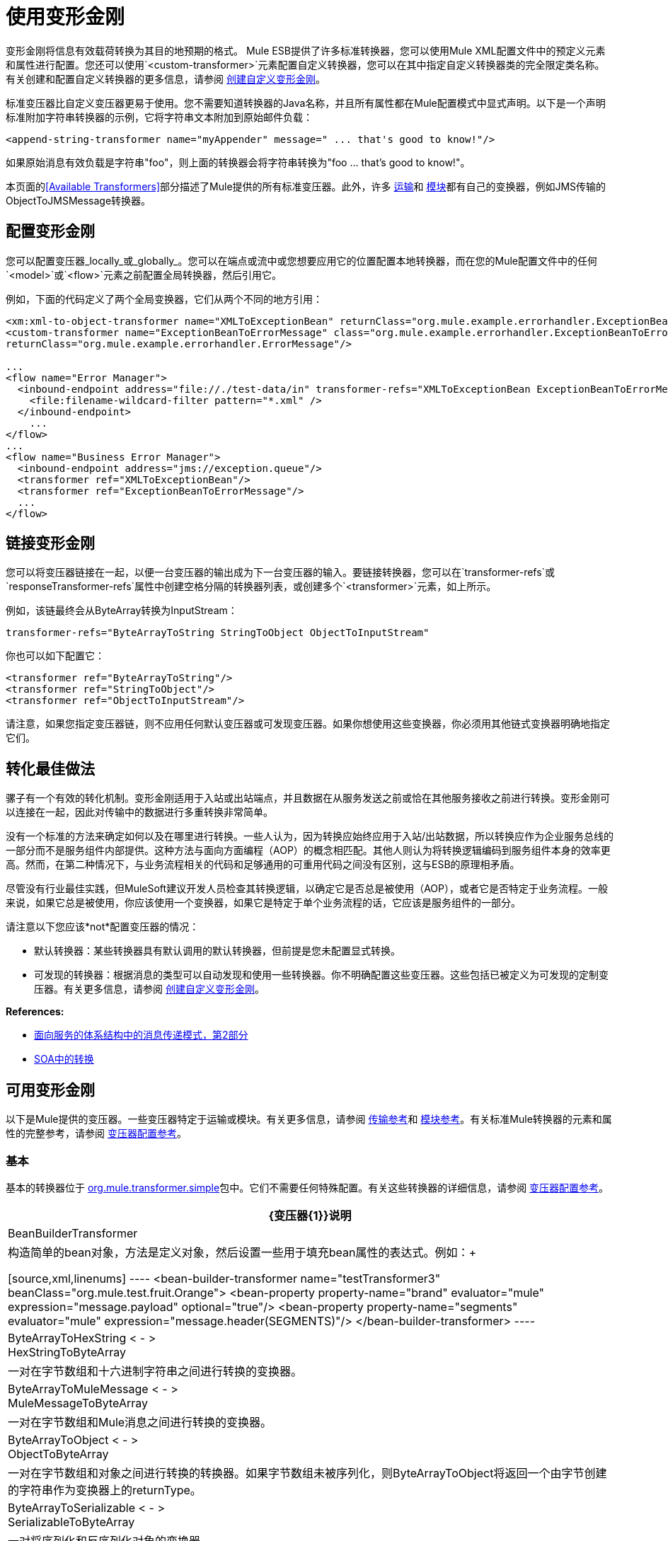 = 使用变形金刚

变形金刚将信息有效载荷转换为其目的地预期的格式。 Mule ESB提供了许多标准转换器，您可以使用Mule XML配置文件中的预定义元素和属性进行配置。您还可以使用`<custom-transformer>`元素配置自定义转换器，您可以在其中指定自定义转换器类的完全限定类名称。有关创建和配置自定义转换器的更多信息，请参阅 link:/mule-user-guide/v/3.2/creating-custom-transformers[创建自定义变形金刚]。

标准变压器比自定义变压器更易于使用。您不需要知道转换器的Java名称，并且所有属性都在Mule配置模式中显式声明。以下是一个声明标准附加字符串转换器的示例，它将字符串文本附加到原始邮件负载：

[source, xml]
----
<append-string-transformer name="myAppender" message=" ... that's good to know!"/>
----

如果原始消息有效负载是字符串"foo"，则上面的转换器会将字符串转换为"foo ... that's good to know!"。

本页面的<<Available Transformers>>部分描述了Mule提供的所有标准变压器。此外，许多 link:/mule-user-guide/v/3.2/transports-reference[运输]和 link:/mule-user-guide/v/3.2/modules-reference[模块]都有自己的变换器，例如JMS传输的ObjectToJMSMessage转换器。

== 配置变形金刚

您可以配置变压器_locally_或_globally_。您可以在端点或流中或您想要应用它的位置配置本地转换器，而在您的Mule配置文件中的任何`<model>`或`<flow>`元素之前配置全局转换器，然后引用它。

例如，下面的代码定义了两个全局变换器，它们从两个不同的地方引用：

[source, xml, linenums]
----
<xm:xml-to-object-transformer name="XMLToExceptionBean" returnClass="org.mule.example.errorhandler.ExceptionBean"/>
<custom-transformer name="ExceptionBeanToErrorMessage" class="org.mule.example.errorhandler.ExceptionBeanToErrorMessage"
returnClass="org.mule.example.errorhandler.ErrorMessage"/>

...
<flow name="Error Manager">
  <inbound-endpoint address="file://./test-data/in" transformer-refs="XMLToExceptionBean ExceptionBeanToErrorMessage">
    <file:filename-wildcard-filter pattern="*.xml" />
  </inbound-endpoint>
    ...
</flow>
...
<flow name="Business Error Manager">
  <inbound-endpoint address="jms://exception.queue"/>
  <transformer ref="XMLToExceptionBean"/>
  <transformer ref="ExceptionBeanToErrorMessage"/>
  ...
</flow>
----

== 链接变形金刚

您可以将变压器链接在一起，以便一台变压器的输出成为下一台变压器的输入。要链接转换器，您可以在`transformer-refs`或`responseTransformer-refs`属性中创建空格分隔的转换器列表，或创建多个`<transformer>`元素，如上所示。

例如，该链最终会从ByteArray转换为InputStream：

[source, xml]
----
transformer-refs="ByteArrayToString StringToObject ObjectToInputStream"
----

你也可以如下配置它：

[source, xml, linenums]
----
<transformer ref="ByteArrayToString"/>
<transformer ref="StringToObject"/>
<transformer ref="ObjectToInputStream"/>
----

请注意，如果您指定变压器链，则不应用任何默认变压器或可发现变压器。如果你想使用这些变换器，你必须用其他链式变换器明确地指定它们。

== 转化最佳做法

骡子有一个有效的转化机制。变形金刚适用于入站或出站端点，并且数据在从服务发送之前或恰在其他服务接收之前进行转换。变形金刚可以连接在一起，因此对传输中的数据进行多重转换非常简单。

没有一个标准的方法来确定如何以及在哪里进行转换。一些人认为，因为转换应始终应用于入站/出站数据，所以转换应作为企业服务总线的一部分而不是服务组件内部提供。这种方法与面向方面编程（AOP）的概念相匹配。其他人则认为将转换逻辑编码到服务组件本身的效率更高。然而，在第二种情况下，与业务流程相关的代码和足够通用的可重用代码之间没有区别，这与ESB的原理相矛盾。

尽管没有行业最佳实践，但MuleSoft建议开发人员检查其转换逻辑，以确定它是否总是被使用（AOP），或者它是否特定于业务流程。一般来说，如果它总是被使用，你应该使用一个变换器，如果它是特定于单个业务流程的话，它应该是服务组件的一部分。

请注意以下您应该*not*配置变压器的情况：

* 默认转换器：某些转换器具有默认调用的默认转换器，但前提是您未配置显式转换。
* 可发现的转换器：根据消息的类型可以自动发现和使用一些转换器。你不明确配置这些变压器。这些包括已被定义为可发现的定制变压器。有关更多信息，请参阅 link:/mule-user-guide/v/3.2/creating-custom-transformers[创建自定义变形金刚]。

*References:*

*  link:http://msdn2.microsoft.com/en-us/library/aa480061.aspx[面向服务的体系结构中的消息传递模式，第2部分]
*  link:http://it.toolbox.com/blogs/composite-apps/transformation-in-a-soa-12186[SOA中的转换]

== 可用变形金刚

以下是Mule提供的变压器。一些变压器特定于运输或模块。有关更多信息，请参阅 link:/mule-user-guide/v/3.2/transports-reference[传输参考]和 link:/mule-user-guide/v/3.2/modules-reference[模块参考]。有关标准Mule转换器的元素和属性的完整参考，请参阅 link:/mule-user-guide/v/3.2/transformers-configuration-reference[变压器配置参考]。

=== 基本

基本的转换器位于 link:http://www.mulesoft.org/docs/site/current/apidocs/org/mule/transformer/simple/package-summary.html[org.mule.transformer.simple]包中。它们不需要任何特殊配置。有关这些转换器的详细信息，请参阅 link:/mule-user-guide/v/3.2/transformers-configuration-reference[变压器配置参考]。

[%header%autowidth.spread]
|===
| {变压器{1}}说明
| BeanBuilderTransformer
|构造简单的bean对象，方法是定义对象，然后设置一些用于填充bean属性的表达式。例如：+

[source,xml,linenums]
----
<bean-builder-transformer name="testTransformer3" beanClass="org.mule.test.fruit.Orange">
<bean-property property-name="brand" evaluator="mule" expression="message.payload" optional="true"/>
<bean-property property-name="segments" evaluator="mule" expression="message.header(SEGMENTS)"/>
</bean-builder-transformer>
----
| ByteArrayToHexString < - > +
HexStringToByteArray
|一对在字节数组和十六进制字符串之间进行转换的变换器。
| ByteArrayToMuleMessage < - > +
MuleMessageToByteArray
|一对在字节数组和Mule消息之间进行转换的变换器。
| ByteArrayToObject < - > +
ObjectToByteArray
|一对在字节数组和对象之间进行转换的转换器。如果字节数组未被序列化，则ByteArrayToObject将返回一个由字节创建的字符串作为变换器上的returnType。
| ByteArrayToSerializable < - > +
SerializableToByteArray
|一对将序列化和反序列化对象的变换器。
| CombineCollectionsTransformer
|获取作为集合集合的有效载荷并将其转换为单个列表。例如，如果有效载荷是包含元素A和元素B的集合以及元素C和元素D的另一个集合的集合，则这会将它们变成包含元素A，B，C和D的单个集合。
| ExpressionTransformer
|计算当前消息的一个或多个表达式并将结果作为数组返回。有关详情，请参阅 link:/mule-user-guide/v/3.2/using-expressions[使用表达式]。
| MessagePropertiesTransformer
|可配置的消息转换器，允许用户添加，覆盖和删除当前消息的属性。
| ObjectArrayToString < - > +
StringToObjectArray
|在对象数组和字符串之间转换的一对变换器。使用配置元素`<byte-array-to-string-transformer>`和`<string-to-byte-array-transformer>`。
| ObjectToInputStream
|将可序列化对象转换为输入流，但通过使用String.getBytes（）方法转换为字节来区别对待java.lang.String。
| ObjectToOutputHandler
|将字节数组转换为字符串。
|的ObjectToString
|返回各种对象的可读输出。用于调试。
| StringAppendTransformer
|将字符串追加到现有字符串。
| StringToObjectArray
|将字符串转换为对象数组。使用配置元素`<string-to-byte-array-transformer>`。
|===

===  XML

XML转换器位于 link:http://www.mulesoft.org/docs/site/current/apidocs/org/mule/module/xml/transformer/package-summary.html[org.mule.module.xml.transformer]包中。它们提供了在不同XML格式之间转换，使用XSLT以及从XML转换为POJO的能力。有关信息，请参阅 link:/mule-user-guide/v/3.2/xml-module-reference[XML模块参考]。

[%header%autowidth.spread]
|===
| {变压器{1}}说明
| link:/mule-user-guide/v/3.2/xmlobject-transformers[XmlToObject < - > ObjectToXml]  |使用 link:http://x-stream.github.io/[XStream的]将XML转换为Java对象。
| link:/mule-user-guide/v/3.2/jaxb-transformers[JAXB XmlToObject < - > JAXB ObjectToXml]  |将XML转换为Java对象，然后使用 http://java.sun.com/developer/technicalArticles/WebServices/jaxb/[JAXB]绑定框架（随JDK6提供）
| link:/mule-user-guide/v/3.2/xslt-transformer[XSLT]  |使用XSLT转换XML有效负载。
| link:/mule-user-guide/v/3.2/xquery-transformer[XQuery的]  |使用 http://en.wikipedia.org/wiki/XQuery[XQuery的]转换XML有效负载。
| link:/mule-user-guide/v/3.2/domtoxml-transformer[DomToXml < - > XmlToDom]  |将DOM对象转换为XML并返回。
| link:/mule-user-guide/v/3.2/xmltoxmlstreamreader-transformer[XmlToXMLStreamReader]  |将XML从消息负载转换为StAX XMLStreamReader。
| link:/mule-user-guide/v/3.2/xpath-extractor-transformer[XPath提取器]  |使用JAXP使用XPath表达式查询和提取对象图。
| link:/mule-user-guide/v/3.2/jxpath-extractor-transformer[JXPath提取器]  |使用JXPath使用XPath表达式查询和提取对象图。
| link:/mule-user-guide/v/3.2/xmlprettyprinter-transformer[XmlPrettyPrinter]  |允许您使用受控格式输出XML，包括修剪空白和指定缩进。
|===

===  JSON

JSON转换器位于 link:http://www.mulesoft.org/docs/site/current/apidocs/org/mule/module/json/transformers/package-summary.html[org.mule.module.json.transformers]包中。它们提供了使用JSON文档并将它们自动绑定到Java对象的功能。有关信息，请参阅 link:/mule-user-guide/v/3.2/native-support-for-json[本机支持JSON]。

=== 脚本

link:/mule-user-guide/v/3.2/scripting-module-reference[脚本]转换器使用脚本（例如JavaScript或 link:http://www.groovy-lang.org/[Groovy的]脚本）转换对象。该转换器位于 link:http://www.mulesoft.org/docs/site/current/apidocs/org/mule/module/scripting/transformer/package-summary.html[org.mule.module.scripting.transformer]包中。

=== 加密

加密转换器位于 link:http://www.mulesoft.org/docs/site/current/apidocs/org/mule/transformer/encryption/package-summary.html[org.mule.transformer.encryption]包中。

[%header%autowidth.spread]
|===
| {变压器{1}}说明
| link:/mule-user-guide/v/3.2/transformers-configuration-reference[加密< - >解密]  |一对使用配置的EncryptionStrategy实现来加密和解密数据的转换器。
|===

=== 压缩

压缩转换器位于 http://www.mulesoft.org/docs/site/current/apidocs/org/mule/transformer/compression/package-summary.html[org.mule.transformer.compression]包中。它们不需要任何特殊配置。

[%header%autowidth.spread]
|===
| {变压器{1}}说明
| link:/mule-user-guide/v/3.2/transformers-configuration-reference[GZipCompressTransformer < - > GZipUncompressTransformer]  |一对压缩和解压缩数据的转换器。
|===

=== 编码

编码转换器位于 link:http://www.mulesoft.org/docs/site/current/apidocs/org/mule/transformer/codec/package-summary.html[org.mule.transformer.codec]包中。它们不需要任何特殊配置。

[%header%autowidth.spread]
|===
| {变压器{1}}说明
| link:/mule-user-guide/v/3.2/transformers-configuration-reference[Base64Encoder < - > Base64Decoder]  |一对转换为Base 64编码和从Base 64编码转换而来的转换器。
| link:/mule-user-guide/v/3.2/transformers-configuration-reference[XMLEntityEncoder < - > XMLEntityDecoder]  |一对转换为XML实体编码的转换器。
|===

=== 电子邮件

电子邮件传输提供了几个转换器，用于将电子邮件转换为字符串，将对象转换为MIME等等。有关详情，请参阅 link:/mule-user-guide/v/3.2/email-transport-reference[电子邮件传输参考]。

=== 文件

文件传输提供了用于从文件转换为字节数组（字节[]）或字符串的变换器。有关详情，请参阅 link:/mule-user-guide/v/3.2/file-transport-reference[文件传输参考]。

===  HTTP

HTTP传输提供了几个转换器，用于将HTTP响应转换为Mule消息或字符串，并将消息转换为HTTP请求或响应。有关详情，请参阅 link:/mule-user-guide/v/3.2/http-transport-reference[HTTP传输参考]。另外，Servlet传输提供了从HTTP请求转换为参数映射，输入流和字节数组的转换器。有关详情，请参阅 link:/mule-user-guide/v/3.2/servlet-transport-reference[Servlet传输参考]。

===  JDBC

JDBC传输的Mule企业版本提供了用于将CSV和XML数据从文件移动到数据库并返回的转换器。有关详情，请参阅 link:/mule-user-guide/v/3.2/jdbc-transport-reference[JDBC传输参考]。

===  JMS

link:/mule-user-guide/v/3.2/jms-transport-reference[JMS传输参考]和 link:/mule-user-guide/v/3.2/mule-wmq-transport-reference[Mule WMQ运输参考]（仅限企业）都提供用于在JMS消息和多种不同数据类型之间进行转换的转换器。

=== 字符串和字节数组

link:/mule-user-guide/v/3.2/multicast-transport-reference[多播传输参考]和 link:/mule-user-guide/v/3.2/tcp-transport-reference[TCP传输参考]都提供在字节数组和字符串之间进行转换的转换器。

===  XMPP

XMPP传输提供用于在XMPP数据包和字符串之间转换的变换器。有关详情，请参阅 link:/mule-user-guide/v/3.2/xmpp-transport-reference[XMPP传输参考]。

== 通用属性

以下是所有变压器共有的属性。

===  returnClass

这指定了变换器返回的Java类的名称。

===  ignoreBadInput

如果设置为true，那么变换器将忽略任何不知道如何变换的数据，但将调用当前链中跟随它的任何变换器。如果设置为false，转换器也将忽略任何不知道如何转换的数据，但不会进行进一步的转换。

===  mime类型

这个MIME类型将被设置在这个变压器产生的所有消息上。

=== 编码

该编码将在该变压器产生的所有消息上设置。
